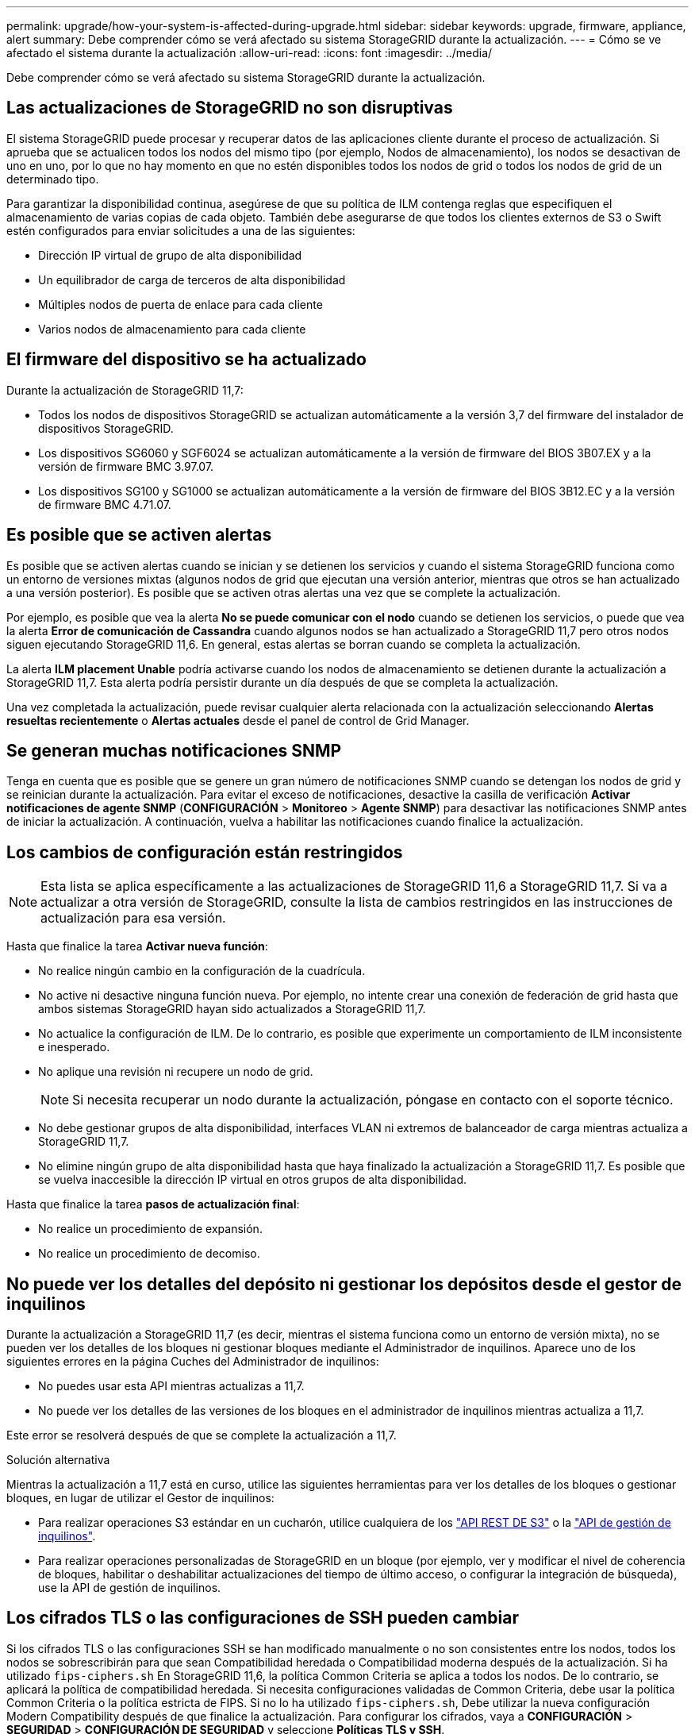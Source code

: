 ---
permalink: upgrade/how-your-system-is-affected-during-upgrade.html 
sidebar: sidebar 
keywords: upgrade, firmware, appliance, alert 
summary: Debe comprender cómo se verá afectado su sistema StorageGRID durante la actualización. 
---
= Cómo se ve afectado el sistema durante la actualización
:allow-uri-read: 
:icons: font
:imagesdir: ../media/


[role="lead"]
Debe comprender cómo se verá afectado su sistema StorageGRID durante la actualización.



== Las actualizaciones de StorageGRID no son disruptivas

El sistema StorageGRID puede procesar y recuperar datos de las aplicaciones cliente durante el proceso de actualización. Si aprueba que se actualicen todos los nodos del mismo tipo (por ejemplo, Nodos de almacenamiento), los nodos se desactivan de uno en uno, por lo que no hay momento en que no estén disponibles todos los nodos de grid o todos los nodos de grid de un determinado tipo.

Para garantizar la disponibilidad continua, asegúrese de que su política de ILM contenga reglas que especifiquen el almacenamiento de varias copias de cada objeto. También debe asegurarse de que todos los clientes externos de S3 o Swift estén configurados para enviar solicitudes a una de las siguientes:

* Dirección IP virtual de grupo de alta disponibilidad
* Un equilibrador de carga de terceros de alta disponibilidad
* Múltiples nodos de puerta de enlace para cada cliente
* Varios nodos de almacenamiento para cada cliente




== El firmware del dispositivo se ha actualizado

Durante la actualización de StorageGRID 11,7:

* Todos los nodos de dispositivos StorageGRID se actualizan automáticamente a la versión 3,7 del firmware del instalador de dispositivos StorageGRID.
* Los dispositivos SG6060 y SGF6024 se actualizan automáticamente a la versión de firmware del BIOS 3B07.EX y a la versión de firmware BMC 3.97.07.
* Los dispositivos SG100 y SG1000 se actualizan automáticamente a la versión de firmware del BIOS 3B12.EC y a la versión de firmware BMC 4.71.07.




== Es posible que se activen alertas

Es posible que se activen alertas cuando se inician y se detienen los servicios y cuando el sistema StorageGRID funciona como un entorno de versiones mixtas (algunos nodos de grid que ejecutan una versión anterior, mientras que otros se han actualizado a una versión posterior). Es posible que se activen otras alertas una vez que se complete la actualización.

Por ejemplo, es posible que vea la alerta *No se puede comunicar con el nodo* cuando se detienen los servicios, o puede que vea la alerta *Error de comunicación de Cassandra* cuando algunos nodos se han actualizado a StorageGRID 11,7 pero otros nodos siguen ejecutando StorageGRID 11,6. En general, estas alertas se borran cuando se completa la actualización.

La alerta *ILM placement Unable* podría activarse cuando los nodos de almacenamiento se detienen durante la actualización a StorageGRID 11,7. Esta alerta podría persistir durante un día después de que se completa la actualización.

Una vez completada la actualización, puede revisar cualquier alerta relacionada con la actualización seleccionando *Alertas resueltas recientemente* o *Alertas actuales* desde el panel de control de Grid Manager.



== Se generan muchas notificaciones SNMP

Tenga en cuenta que es posible que se genere un gran número de notificaciones SNMP cuando se detengan los nodos de grid y se reinician durante la actualización. Para evitar el exceso de notificaciones, desactive la casilla de verificación *Activar notificaciones de agente SNMP* (*CONFIGURACIÓN* > *Monitoreo* > *Agente SNMP*) para desactivar las notificaciones SNMP antes de iniciar la actualización. A continuación, vuelva a habilitar las notificaciones cuando finalice la actualización.



== Los cambios de configuración están restringidos


NOTE: Esta lista se aplica específicamente a las actualizaciones de StorageGRID 11,6 a StorageGRID 11,7. Si va a actualizar a otra versión de StorageGRID, consulte la lista de cambios restringidos en las instrucciones de actualización para esa versión.

Hasta que finalice la tarea *Activar nueva función*:

* No realice ningún cambio en la configuración de la cuadrícula.
* No active ni desactive ninguna función nueva. Por ejemplo, no intente crear una conexión de federación de grid hasta que ambos sistemas StorageGRID hayan sido actualizados a StorageGRID 11,7.
* No actualice la configuración de ILM. De lo contrario, es posible que experimente un comportamiento de ILM inconsistente e inesperado.
* No aplique una revisión ni recupere un nodo de grid.
+

NOTE: Si necesita recuperar un nodo durante la actualización, póngase en contacto con el soporte técnico.

* No debe gestionar grupos de alta disponibilidad, interfaces VLAN ni extremos de balanceador de carga mientras actualiza a StorageGRID 11,7.
* No elimine ningún grupo de alta disponibilidad hasta que haya finalizado la actualización a StorageGRID 11,7. Es posible que se vuelva inaccesible la dirección IP virtual en otros grupos de alta disponibilidad.


Hasta que finalice la tarea *pasos de actualización final*:

* No realice un procedimiento de expansión.
* No realice un procedimiento de decomiso.




== No puede ver los detalles del depósito ni gestionar los depósitos desde el gestor de inquilinos

Durante la actualización a StorageGRID 11,7 (es decir, mientras el sistema funciona como un entorno de versión mixta), no se pueden ver los detalles de los bloques ni gestionar bloques mediante el Administrador de inquilinos. Aparece uno de los siguientes errores en la página Cuches del Administrador de inquilinos:

* No puedes usar esta API mientras actualizas a 11,7.
* No puede ver los detalles de las versiones de los bloques en el administrador de inquilinos mientras actualiza a 11,7.


Este error se resolverá después de que se complete la actualización a 11,7.

.Solución alternativa
Mientras la actualización a 11,7 está en curso, utilice las siguientes herramientas para ver los detalles de los bloques o gestionar bloques, en lugar de utilizar el Gestor de inquilinos:

* Para realizar operaciones S3 estándar en un cucharón, utilice cualquiera de los link:../s3/operations-on-buckets.html["API REST DE S3"] o la link:../tenant/understanding-tenant-management-api.html["API de gestión de inquilinos"].
* Para realizar operaciones personalizadas de StorageGRID en un bloque (por ejemplo, ver y modificar el nivel de coherencia de bloques, habilitar o deshabilitar actualizaciones del tiempo de último acceso, o configurar la integración de búsqueda), use la API de gestión de inquilinos.




== Los cifrados TLS o las configuraciones de SSH pueden cambiar

Si los cifrados TLS o las configuraciones SSH se han modificado manualmente o no son consistentes entre los nodos, todos los nodos se sobrescribirán para que sean Compatibilidad heredada o Compatibilidad moderna después de la actualización. Si ha utilizado `fips-ciphers.sh` En StorageGRID 11,6, la política Common Criteria se aplica a todos los nodos. De lo contrario, se aplicará la política de compatibilidad heredada. Si necesita configuraciones validadas de Common Criteria, debe usar la política Common Criteria o la política estricta de FIPS. Si no lo ha utilizado `fips-ciphers.sh`, Debe utilizar la nueva configuración Modern Compatibility después de que finalice la actualización. Para configurar los cifrados, vaya a *CONFIGURACIÓN* > *SEGURIDAD* > *CONFIGURACIÓN DE SEGURIDAD* y seleccione *Políticas TLS y SSH*.



== Los puertos CLB se pueden convertir en extremos del equilibrador de carga

El servicio de Equilibrador de Carga de Conexión (CLB) heredado se ha eliminado en StorageGRID 11,7. Si se detecta la configuración de CLB durante las comprobaciones previas de actualización, se activará la alerta de actividad de equilibrador de carga de CLB *Legacy detectada*. Si se configuraron certificados personalizados para la API S3 o Swift en la versión de StorageGRID existente, los puertos CLB 8082, 8083, 8084 y 8085 se convertirán en extremos del balanceador de carga durante la actualización a StorageGRID 11,7.

Consulte también link:../admin/managing-load-balancing.html["Consideraciones que tener en cuenta al equilibrio de carga"].
